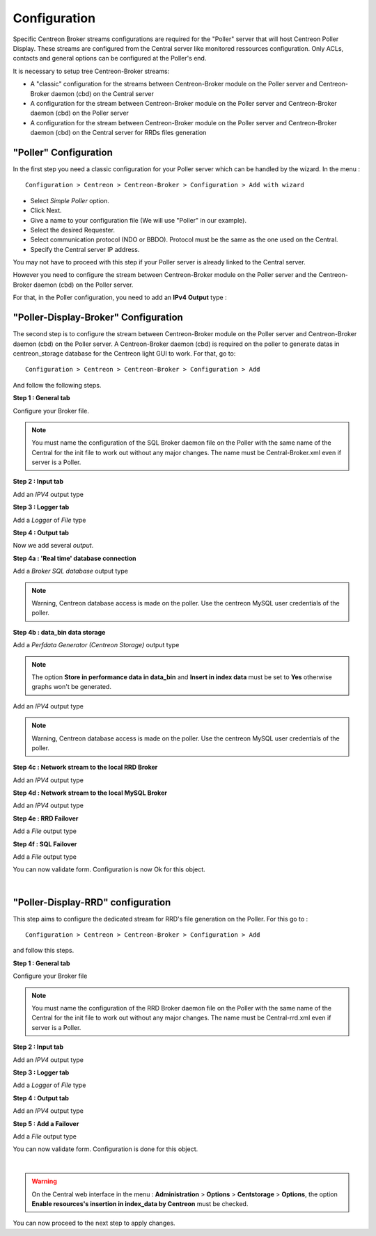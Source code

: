 Configuration
=============

Specific Centreon Broker streams configurations are required for the "Poller" server that will host Centreon Poller Display. These streams are configured from the Central server like monitored ressources configuration. Only ACLs, contacts and general options can be configured at the Poller's end.

It is necessary to setup tree Centreon-Broker streams:

* A "classic" configuration for the streams between Centreon-Broker module on the Poller server and Centreon-Broker daemon (cbd) on the Central server
* A configuration for the stream between Centreon-Broker module on the Poller server and Centreon-Broker daemon (cbd) on the Poller server
* A configuration for the stream between Centreon-Broker module on the Poller server and Centreon-Broker daemon (cbd) on the Central server for RRDs files generation

 
"Poller" Configuration
----------------------

In the first step you need a classic configuration for your Poller server which can be handled by the wizard. In the menu :

::

 Configuration > Centreon > Centreon-Broker > Configuration > Add with wizard

* Select *Simple Poller* option.
* Click Next.
* Give a name to your configuration file (We will use "Poller" in our example).
* Select the desired Requester.
* Select communication protocol (NDO or BBDO). Protocol must be the same as the one used on the Central.
* Specify the Central server IP address.

You may not have to proceed with this step if your Poller server is already linked to the Central server.

However you need to configure the stream between Centreon-Broker module on the Poller server and the Centreon-Broker daemon (cbd) on the Poller server.

For that, in the Poller configuration, you need to add an **IPv4** **Output** type :

.. image:: images/poller-output.png
   :align: center

"Poller-Display-Broker" Configuration
-------------------------------------

The second step is to configure the stream between Centreon-Broker module on the Poller server and Centreon-Broker daemon (cbd) on the Poller server. A Centreon-Broker daemon (cbd) is required on the poller to generate datas in centreon_storage database for the Centreon light GUI to work.
For that, go to:

::

 Configuration > Centreon > Centreon-Broker > Configuration > Add

And follow the following steps.

**Step 1 : General tab**

.. image:: images/General-1.png
   :align: center

Configure your Broker file.

.. note::
  You must name the configuration of the SQL Broker daemon file on the Poller with the same name of the Central for the init file to work out without any major changes. The name must be Central-Broker.xml even if server is a Poller.


**Step 2 : Input tab**

.. image:: images/Input-1.png
   :align: center

Add an *IPV4* output type

**Step 3 : Logger tab**

.. image:: images/Logger-1.png
   :align: center

Add a *Logger* of  *File* type

**Step 4 : Output tab**

Now we add several *output*.

**Step 4a : 'Real time' database connection**

.. image:: images/Output-1-1.png
   :align: center

Add a *Broker SQL database* output type

.. note::
  Warning, Centreon database access is made on the poller. Use the centreon MySQL user credentials of the poller.

**Step 4b : data_bin data storage**

Add a *Perfdata Generator (Centreon Storage)* output type

.. image:: images/Output-1-2.png
   :align: center

.. note::
   The option **Store in performance data in data_bin** and **Insert in index data** must be set to **Yes** otherwise graphs won't be generated.

Add an *IPV4* output type

.. note::
  Warning, Centreon database access is made on the poller. Use the centreon MySQL user credentials of the poller.


**Step 4c : Network stream to the local RRD Broker**

.. image:: images/Output-1-3.png
   :align: center

Add an *IPV4* output type


**Step 4d : Network stream to the local MySQL Broker**

.. image:: images/Output-1-4.png
   :align: center

Add an *IPV4* output type

**Step 4e : RRD Failover**

.. image:: images/Output-1-5.png
   :align: center

Add a *File* output type

**Step 4f : SQL Failover**

.. image:: images/Output-1-6.png
   :align: center

Add a *File* output type

You can now validate form. Configuration is now Ok for this object.

|

"Poller-Display-RRD" configuration
----------------------------------

This step aims to configure the dedicated stream for RRD's file generation on the Poller. For this go to : 

::

 Configuration > Centreon > Centreon-Broker > Configuration > Add

and follow this steps.

**Step 1 : General tab**

.. image:: images/General-2.png
   :align: center

Configure your Broker file

.. note::
  You must name the configuration of the RRD Broker daemon file on the Poller with the same name of the Central for the init file to work out without any major changes. The name must be Central-rrd.xml even if server is a Poller.

**Step 2 : Input tab**

.. image:: images/Input-2.png
   :align: center

Add an *IPV4* output type

**Step 3 : Logger tab**

.. image:: images/Logger-2.png
   :align: center

Add a *Logger* of  *File* type

**Step 4 : Output tab**

.. image:: images/Output-2-1.png
   :align: center

Add an *IPV4* output type

**Step 5 : Add a Failover**

.. image:: images/Output-2-2.png
   :align: center

Add a *File* output type

You can now validate form. Configuration is done for this object.

|

.. warning::
   On the Central web interface in the menu : **Administration** > **Options** > **Centstorage** > **Options**, the option **Enable resources's insertion in index_data by Centreon** must be checked.

You can now proceed to the next step to apply changes.
